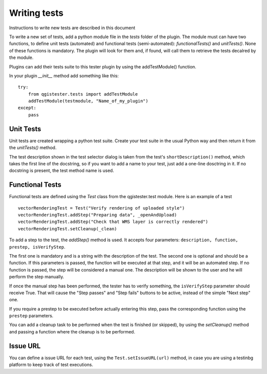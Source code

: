 .. (c) 2016 Boundless, http://boundlessgeo.com
   This code is licensed under the GPL 2.0 license.

Writing tests
=============

Instructions to write new tests are described in this document

To write a new set of tests, add a python module file in the *tests* folder of the plugin. The module must can have two functions, to define unit tests (automated) and functional tests (semi-automated):  *functionalTests()* and *unitTests()*. None of these functions is mandatory. The plugin will look for them and, if found, will call them to retrieve the tests decalred by the module.

Plugins can add their tests suite to this tester plugin by using the addTestModule() function.

In your plugin *__init__* method add something like this:

::

    try:
        from qgistester.tests import addTestModule
        addTestModule(testmodule, "Name_of_my_plugin")
    except:
        pass

Unit Tests
***********

Unit tests are created wrapping a python test suite. Create your test suite in the usual Python way and then return it from the *unitTests()* method.

The test description shown in the test selector dialog is taken from the test's ``shortDescription()`` method, which takes the first line of the docstring, so if you want to add a name to your test, just add a one-line dosctring in it. If no docstring is present, the test method name is used.

Functional Tests
*****************

Functional tests are defined using the *Test* class from the qgistester.test module. Here is an example of a test

::

	vectorRenderingTest = Test("Verify rendering of uploaded style")
	vectorRenderingTest.addStep("Preparing data", _openAndUpload)
	vectorRenderingTest.addStep("Check that WMS layer is correctly rendered")
	vectorRenderingTest.setCleanup(_clean)

To add a step to the test, the *addStep()* method is used. It accepts four parameters: ``description, function, prestep, isVerifyStep``.

The first one is mandatory and is a string with the description of the test. The second one is optional and should be a function. If this parameters is passed, the function will be executed at that step, and it will be an automated step. If no function is passed, the step will be considered a manual one. The description will be shown to the user and he will perform the step manually.

If once the manual step has been performed, the tester has to verify something, the ``isVerifyStep`` parameter should receive True. That will cause the "Step passes" and "Step fails" buttons to be active, instead of the simple "Next step" one.

If you require a prestep to be executed before actually entering this step, pass the corresponding function using the ``prestep`` parameters.

You can add a cleanup task to be performed when the test is finished (or skipped), by using the *setCleanup()* method and passing a function where the cleanup is to be performed.

Issue URL
*********

You can define a issue URL for each test, using the ``Test.setIssueURL(url)`` method, in case you are using a testinbg platform to keep track of test executions.
